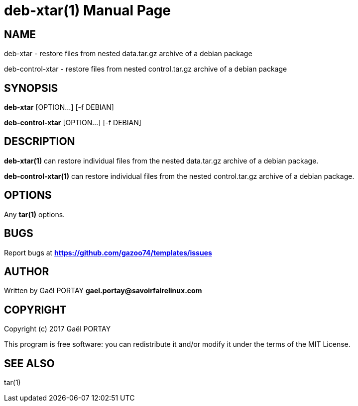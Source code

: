 = deb-xtar(1)
:doctype: manpage
:author: Gaël PORTAY
:email: gael.portay@savoirfairelinux.com
:lang: en
:man manual: deb-xtar Manual
:man source: deb-xtar 1.0

== NAME

deb-xtar - restore files from nested data.tar.gz archive of a debian package

deb-control-xtar - restore files from nested control.tar.gz archive of a debian
package

== SYNOPSIS

*deb-xtar* [OPTION...] [-f DEBIAN]

*deb-control-xtar* [OPTION...] [-f DEBIAN]

== DESCRIPTION

*deb-xtar(1)* can restore individual files from the nested data.tar.gz archive
of a debian package.

*deb-control-xtar(1)* can restore individual files from the nested
control.tar.gz archive of a debian package.

== OPTIONS

Any *tar(1)* options.

== BUGS

Report bugs at *https://github.com/gazoo74/templates/issues*

== AUTHOR

Written by Gaël PORTAY *gael.portay@savoirfairelinux.com*

== COPYRIGHT

Copyright (c) 2017 Gaël PORTAY

This program is free software: you can redistribute it and/or modify it under
the terms of the MIT License.

== SEE ALSO

tar(1)
